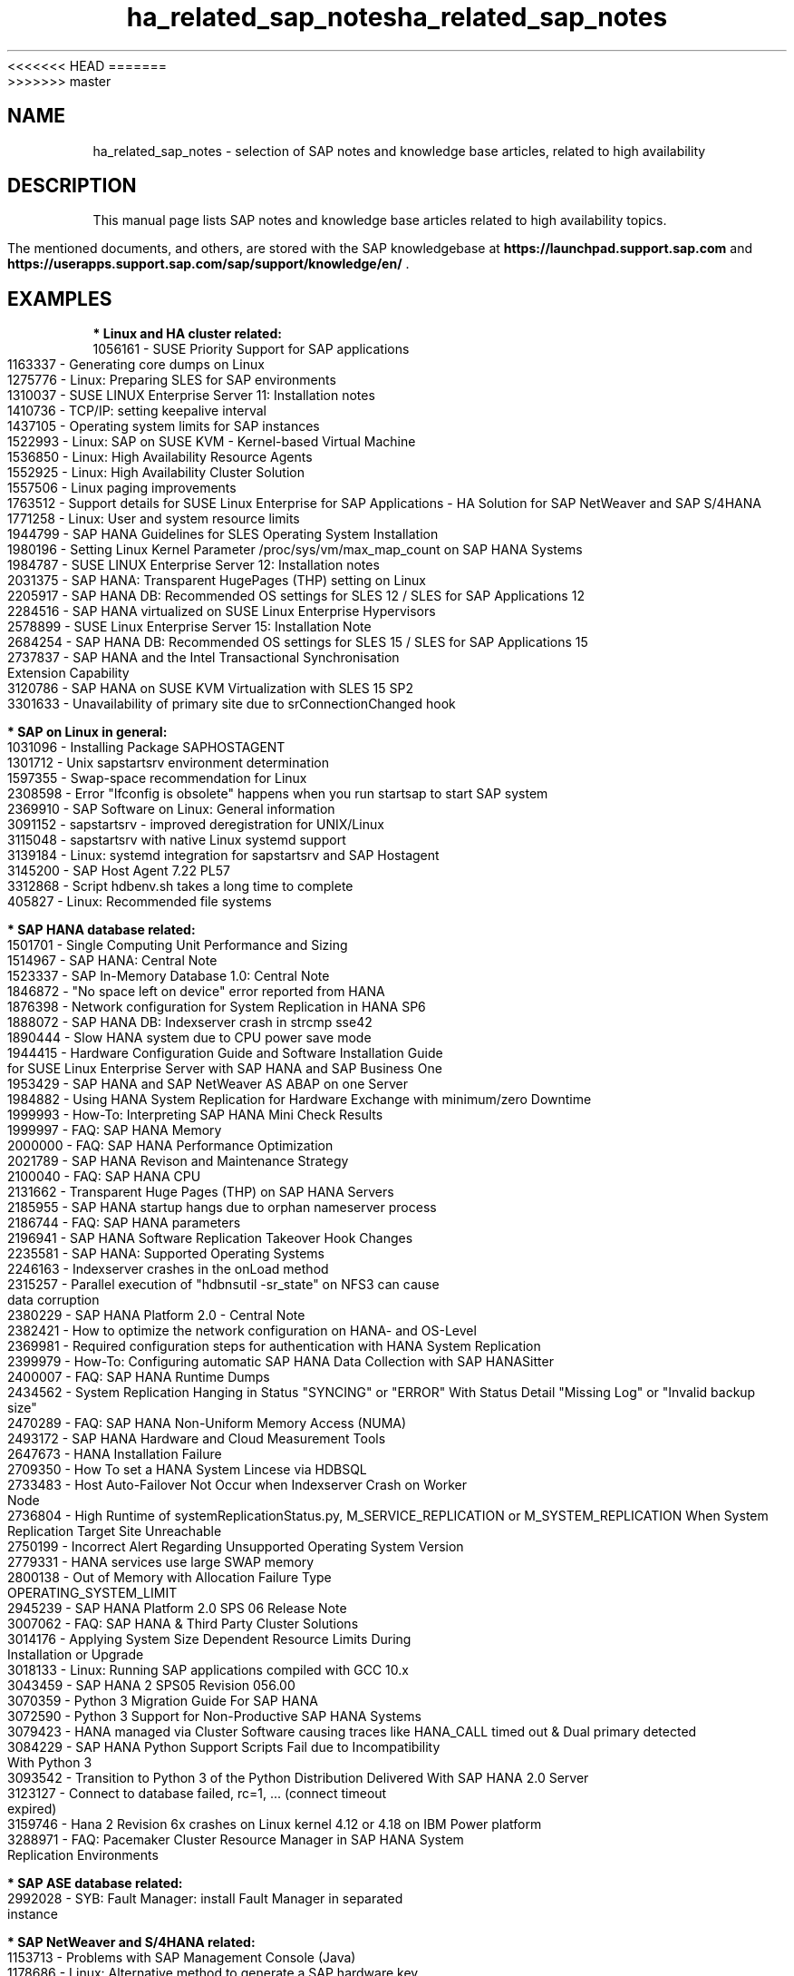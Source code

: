 <<<<<<< HEAD
.TH ha_related_sap_notes 7 "16 Mar 2023" "" "ClusterTools2"
=======
.TH ha_related_sap_notes 7 "14 Mar 2023" "" "ClusterTools2"
>>>>>>> master
.\"
.SH NAME
ha_related_sap_notes - selection of SAP notes and knowledge base articles, related to high availability
.\"
.SH DESCRIPTION
This manual page lists SAP notes and knowledge base articles related to high availability topics.

The mentioned documents, and others, are stored with the SAP knowledgebase at
\fBhttps://launchpad.support.sap.com\fP
and
\fBhttps://userapps.support.sap.com/sap/support/knowledge/en/\fP .
.\"
.SH EXAMPLES
.\"
.B * Linux and HA cluster related:
.br
1056161 - SUSE Priority Support for SAP applications
.br
1163337 - Generating core dumps on Linux
.br
1275776 - Linux: Preparing SLES for SAP environments
.br
1310037 - SUSE LINUX Enterprise Server 11: Installation notes
.br
1410736 - TCP/IP: setting keepalive interval
.br
1437105 - Operating system limits for SAP instances
.br
1522993 - Linux: SAP on SUSE KVM - Kernel-based Virtual Machine
.br
1536850 - Linux: High Availability Resource Agents
.br
1552925 - Linux: High Availability Cluster Solution
.br
1557506 - Linux paging improvements 
.br
1763512 - Support details for SUSE Linux Enterprise for SAP Applications - HA Solution for SAP NetWeaver and SAP S/4HANA
.br
1771258 - Linux: User and system resource limits
.br
1944799 - SAP HANA Guidelines for SLES Operating System Installation
.br
1980196 - Setting Linux Kernel Parameter /proc/sys/vm/max_map_count on SAP HANA Systems
.br
1984787 - SUSE LINUX Enterprise Server 12: Installation notes
.br
2031375 - SAP HANA: Transparent HugePages (THP) setting on Linux
.br
2205917 - SAP HANA DB: Recommended OS settings for SLES 12 / SLES for SAP Applications 12
.br
2284516 - SAP HANA virtualized on SUSE Linux Enterprise Hypervisors
.br
2578899 - SUSE Linux Enterprise Server 15: Installation Note
.br
2684254 - SAP HANA DB: Recommended OS settings for SLES 15 / SLES for SAP Applications 15
.br
2737837 - SAP HANA and the Intel Transactional Synchronisation Extension Capability
.br
3120786 - SAP HANA on SUSE KVM Virtualization with SLES 15 SP2
.br
3301633 - Unavailability of primary site due to srConnectionChanged hook
.br
.\"
.P
.B * SAP on Linux in general:
.br
1031096 - Installing Package SAPHOSTAGENT
.br
1301712 - Unix sapstartsrv environment determination
.br
1597355 - Swap-space recommendation for Linux
.br
2308598 - Error "Ifconfig is obsolete" happens when you run startsap to start SAP system
.br
2369910 - SAP Software on Linux: General information
.br
3091152 - sapstartsrv - improved deregistration for UNIX/Linux
.br
3115048 - sapstartsrv with native Linux systemd support 
.br
3139184 - Linux: systemd integration for sapstartsrv and SAP Hostagent
.br
3145200 - SAP Host Agent 7.22 PL57
.br
3312868 - Script hdbenv.sh takes a long time to complete
.br
405827 - Linux: Recommended file systems
.\"
.P
.B * SAP HANA database related:
.br
1501701 - Single Computing Unit Performance and Sizing
.br
1514967 - SAP HANA: Central Note
.br
1523337 - SAP In-Memory Database 1.0: Central Note
.br
1846872 - "No space left on device" error reported from HANA
.br
1876398 - Network configuration for System Replication in HANA SP6
.br
1888072 - SAP HANA DB: Indexserver crash in strcmp sse42
.br
1890444 - Slow HANA system due to CPU power save mode
.br
1944415 - Hardware Configuration Guide and Software Installation Guide for SUSE Linux Enterprise Server with SAP HANA and SAP Business One
.br
1953429 - SAP HANA and SAP NetWeaver AS ABAP on one Server
.br
1984882 - Using HANA System Replication for Hardware Exchange with minimum/zero Downtime
.br
1999993 - How-To: Interpreting SAP HANA Mini Check Results
.br
1999997 - FAQ: SAP HANA Memory
.br
2000000 - FAQ: SAP HANA Performance Optimization
.br
2021789 - SAP HANA Revison and Maintenance Strategy
.br
2100040 - FAQ: SAP HANA CPU
.br
2131662 - Transparent Huge Pages (THP) on SAP HANA Servers
.br
2185955 - SAP HANA startup hangs due to orphan nameserver process
.br
2186744 - FAQ: SAP HANA parameters
.br
2196941 - SAP HANA Software Replication Takeover Hook Changes
.br
2235581 - SAP HANA: Supported Operating Systems
.br
2246163 - Indexserver crashes in the onLoad method
.br
2315257 - Parallel execution of "hdbnsutil -sr_state" on NFS3 can cause data corruption
.br
2380229 - SAP HANA Platform 2.0 - Central Note
.br
2382421 - How to optimize the network configuration on HANA- and OS-Level
.br
2369981 - Required configuration steps for authentication with HANA System Replication
.br
2399979 - How-To: Configuring automatic SAP HANA Data Collection with SAP HANASitter
.br
2400007 - FAQ: SAP HANA Runtime Dumps
.br
2434562 - System Replication Hanging in Status "SYNCING" or "ERROR" With Status Detail "Missing Log" or "Invalid backup size"
.br
2470289 - FAQ: SAP HANA Non-Uniform Memory Access (NUMA)
.br
2493172 - SAP HANA Hardware and Cloud Measurement Tools
.br
2647673 - HANA Installation Failure
.br
2709350 - How To set a HANA System Lincese via HDBSQL
.br
2733483 - Host Auto-Failover Not Occur when Indexserver Crash on Worker Node
.br
2736804 - High Runtime of systemReplicationStatus.py, M_SERVICE_REPLICATION or M_SYSTEM_REPLICATION When System Replication Target Site Unreachable
.br
2750199 - Incorrect Alert Regarding Unsupported Operating System Version
.br
2779331 - HANA services use large SWAP memory
.br
2800138 - Out of Memory with Allocation Failure Type OPERATING_SYSTEM_LIMIT
.br
2945239 - SAP HANA Platform 2.0 SPS 06 Release Note
.br
3007062 - FAQ: SAP HANA & Third Party Cluster Solutions
.br
3014176 - Applying System Size Dependent Resource Limits During Installation or Upgrade
.br
3018133 - Linux: Running SAP applications compiled with GCC 10.x
.br
3043459 - SAP HANA 2 SPS05 Revision 056.00
.br
3070359 - Python 3 Migration Guide For SAP HANA
.br
3072590 - Python 3 Support for Non-Productive SAP HANA Systems
.br
3079423 - HANA managed via Cluster Software causing traces like HANA_CALL timed out & Dual primary detected
.br
3084229 - SAP HANA Python Support Scripts Fail due to Incompatibility With Python 3
.br
3093542 - Transition to Python 3 of the Python Distribution Delivered With SAP HANA 2.0 Server
.br
3123127 - Connect to database failed, rc=1, ... (connect timeout expired)
.br
3159746 - Hana 2 Revision 6x crashes on Linux kernel 4.12 or 4.18 on IBM Power platform
.br
.\" TODO 3189534 
.\" 3288971 - HANA System Replication Cluster Switches Frequently due to Timeout of landscapeHostConfiguration.py
3288971 - FAQ: Pacemaker Cluster Resource Manager in SAP HANA System Replication Environments
.\" TODO 401162
.\"
.P
.B * SAP ASE database related:
.br
2992028 - SYB: Fault Manager: install Fault Manager in separated instance 
.\"
.P
.B * SAP NetWeaver and S/4HANA related:
.br
1153713 - Problems with SAP Management Console (Java)
.\" TODO 1301712
.br
1178686 - Linux: Alternative method to generate a SAP hardware key
.br
146289 - Parameter Recommendations for 64-bit SAP Kernel
.br
1619879 - licensing of HA/DR/cluster - invalid license
.br
1693245 - SAP HA Script Connector Library
.br
174911 - Determining the hardware key (customer key)
.br
1864705 - Compatibility tests for certified HA setups
.br
1872602 - Rolling kernel switch using kernel release limits
.br
2077934 - Rolling kernel switch in HA environments
.br
2254173 - Linux: Rolling Kernel Switch in Pacemaker based NetWeaver HA environments
.br
2464065 - Check of automatic maintenance mode for HA solutions
.br
2501860 - Documentation for SAP NetWeaver Application Server for ABAP 7.52
.br
2625407 - SAP S/4HANA 1809: Release Information Note
.br
2630416 - Support for Standalone Enqueue Server 2
.br
2641019 - Installation of ENSA2 and update from ENSA1 to ENSA2 in SUSE HA environment
.br
2698948 - How to install SAP applications in Failover Cluster without shared disks?
.br
2711036 - Usage of the Standalone Enqueue Server 2 in an HA Environment
.br
2717369 - Download files for installing of SAP S4/HANA 1809, SAP S4/HANA 1909, BW S/4HANA 2.0
.br
2714839 - New security settings for S/4HANA 1909 (and later)
.br
2855499 - FAIL: RKS Warning(s): Unsupported SCS instance with additional gateway found
.br
2954193 - ERS instance profile location
.br
3019275 - ENQU: ENSA 2.0 is blocked by a deadlock
.br
3075829 - New sapstarstrv Web service method "ABAPSetServerInactive"
.br
3115889 - SAP Web Dispatcher embedded deployment in an ASCS/SCS instance
.br
611361 - Hostnames of SAP ABAP Platform servers
.br
768727 - Automatic restart functions in sapstart for processes
.br
927637 - Web service authentication in sapstartsrv as of Release 7.00
.br
941735 - SAP memory management system for 64-bit Linux systems
.br
953653 - Rolling Kernel Switch
.\"
.P
.B * SAP Convergent Mediation and Convergent Charging related:
.br
3079845 - Standard Practices for SAP CM High Availability

.\"
.SH BUGS
Feedback is welcome, please mail to feedback@suse.com
.\"
.SH SEE ALSO
\fBha_related_suse_tids\fR(7), \fBsap_suse_cluster_connector\fR(8), \fBsaptune\fR(8),
.br
https://launchpad.support.sap.com ,
.br
https://documentation.suse.com/sbp/sap/ ,
.br
https://documentation.suse.com/sles-sap/
.\"
.SH COPYRIGHT
(c) 2021-2023 SUSE Software Solutions Germany GmbH, Germany.
.br
ClusterTools2 comes with ABSOLUTELY NO WARRANTY.
.br
For details see the GNU General Public License at
http://www.gnu.org/licenses/gpl.html
.\"
